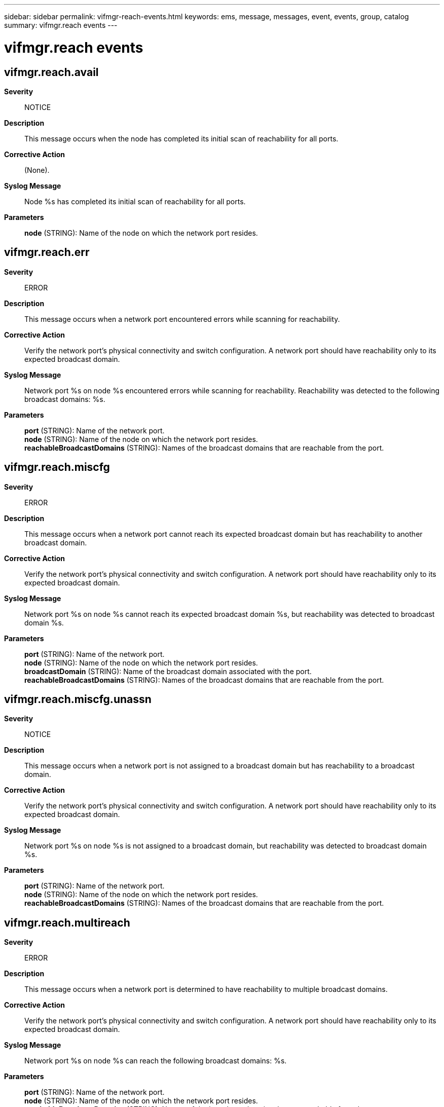 ---
sidebar: sidebar
permalink: vifmgr-reach-events.html
keywords: ems, message, messages, event, events, group, catalog
summary: vifmgr.reach events
---

= vifmgr.reach events
:toclevels: 1
:hardbreaks:
:nofooter:
:icons: font
:linkattrs:
:imagesdir: ./media/

== vifmgr.reach.avail
*Severity*::
NOTICE
*Description*::
This message occurs when the node has completed its initial scan of reachability for all ports.
*Corrective Action*::
(None).
*Syslog Message*::
Node %s has completed its initial scan of reachability for all ports.
*Parameters*::
*node* (STRING): Name of the node on which the network port resides.

== vifmgr.reach.err
*Severity*::
ERROR
*Description*::
This message occurs when a network port encountered errors while scanning for reachability.
*Corrective Action*::
Verify the network port's physical connectivity and switch configuration. A network port should have reachability only to its expected broadcast domain.
*Syslog Message*::
Network port %s on node %s encountered errors while scanning for reachability. Reachability was detected to the following broadcast domains: %s.
*Parameters*::
*port* (STRING): Name of the network port.
*node* (STRING): Name of the node on which the network port resides.
*reachableBroadcastDomains* (STRING): Names of the broadcast domains that are reachable from the port.

== vifmgr.reach.miscfg
*Severity*::
ERROR
*Description*::
This message occurs when a network port cannot reach its expected broadcast domain but has reachability to another broadcast domain.
*Corrective Action*::
Verify the network port's physical connectivity and switch configuration. A network port should have reachability only to its expected broadcast domain.
*Syslog Message*::
Network port %s on node %s cannot reach its expected broadcast domain %s, but reachability was detected to broadcast domain %s.
*Parameters*::
*port* (STRING): Name of the network port.
*node* (STRING): Name of the node on which the network port resides.
*broadcastDomain* (STRING): Name of the broadcast domain associated with the port.
*reachableBroadcastDomains* (STRING): Names of the broadcast domains that are reachable from the port.

== vifmgr.reach.miscfg.unassn
*Severity*::
NOTICE
*Description*::
This message occurs when a network port is not assigned to a broadcast domain but has reachability to a broadcast domain.
*Corrective Action*::
Verify the network port's physical connectivity and switch configuration. A network port should have reachability only to its expected broadcast domain.
*Syslog Message*::
Network port %s on node %s is not assigned to a broadcast domain, but reachability was detected to broadcast domain %s.
*Parameters*::
*port* (STRING): Name of the network port.
*node* (STRING): Name of the node on which the network port resides.
*reachableBroadcastDomains* (STRING): Names of the broadcast domains that are reachable from the port.

== vifmgr.reach.multireach
*Severity*::
ERROR
*Description*::
This message occurs when a network port is determined to have reachability to multiple broadcast domains.
*Corrective Action*::
Verify the network port's physical connectivity and switch configuration. A network port should have reachability only to its expected broadcast domain.
*Syslog Message*::
Network port %s on node %s can reach the following broadcast domains: %s.
*Parameters*::
*port* (STRING): Name of the network port.
*node* (STRING): Name of the node on which the network port resides.
*reachableBroadcastDomains* (STRING): Names of the broadcast domains that are reachable from the port.

== vifmgr.reach.noreach
*Severity*::
NOTICE
*Description*::
This message occurs when a network port cannot reach its expected broadcast domain or any other broadcast domain.
*Corrective Action*::
Verify the network port's physical connectivity and switch configuration. A network port should have reachability only to its expected broadcast domain.
*Syslog Message*::
Network port %s on node %s cannot reach its expected broadcast domain %s. No other broadcast domains appear to be reachable from this port.
*Parameters*::
*port* (STRING): Name of the network port.
*node* (STRING): Name of the node on which the network port resides.
*broadcastDomain* (STRING): Name of the broadcast domain associated with the port.

== vifmgr.reach.ok
*Severity*::
NOTICE
*Description*::
This message occurs when a network port's actual broadcast domain reachability matches its expected reachability, and no other broadcast domains appear to be reachable from the port.
*Corrective Action*::
(None).
*Syslog Message*::
Network port %s on node %s can reach its expected broadcast domain %s. No other broadcast domains appear to be reachable from this port.
*Parameters*::
*port* (STRING): Name of the network port.
*node* (STRING): Name of the node on which the network port resides.
*broadcastDomain* (STRING): Name of the broadcast domain associated with the port.

== vifmgr.reach.skipped
*Severity*::
NOTICE
*Description*::
This message occurs when a network port was not scanned for reachability because it was administratively or operationally down at the time of the scan.
*Corrective Action*::
(None).
*Syslog Message*::
Network port %s on node %s was not scanned for reachability because it was administratively or operationally down at the time of the scan.
*Parameters*::
*port* (STRING): Name of the network port.
*node* (STRING): Name of the node on which the network port resides.

== vifmgr.reach.unassn
*Severity*::
NOTICE
*Description*::
This message occurs when a network port is not assigned to a broadcast domain, and has no reachability to any broadcast domains.
*Corrective Action*::
(None).
*Syslog Message*::
Network port %s on node %s is not assigned to any broadcast domain. No broadcast domains appear to be reachable from this port.
*Parameters*::
*port* (STRING): Name of the network port.
*node* (STRING): Name of the node on which the network port resides.
